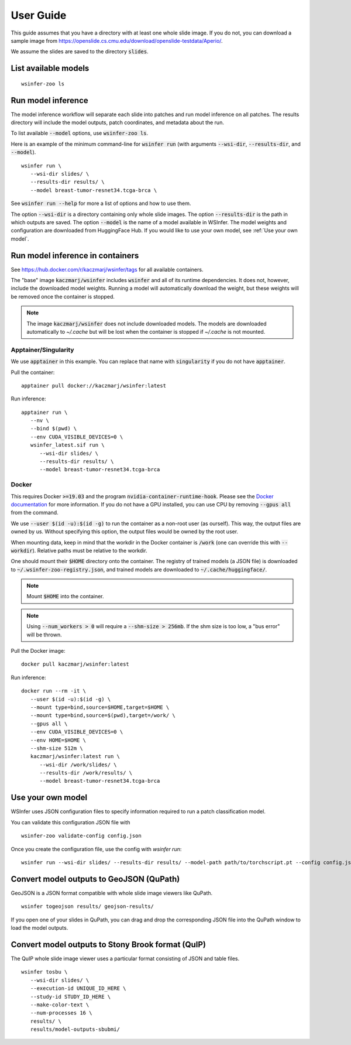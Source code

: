 .. _User Guide:

User Guide
==========

This guide assumes that you have a directory with at least one whole slide image.
If you do not, you can download a sample image from
https://openslide.cs.cmu.edu/download/openslide-testdata/Aperio/.

We assume the slides are saved to the directory :code:`slides`.

List available models
---------------------

::

   wsinfer-zoo ls


Run model inference
-------------------

The model inference workflow will separate each slide into patches and run model
inference on all patches. The results directory will include the model outputs,
patch coordinates, and metadata about the run.

To list available :code:`--model` options, use :code:`wsinfer-zoo ls`.

Here is an example of the minimum command-line for :code:`wsinfer run` (with arguments
:code:`--wsi-dir`, :code:`--results-dir`, and :code:`--model`).

::

   wsinfer run \
      --wsi-dir slides/ \
      --results-dir results/ \
      --model breast-tumor-resnet34.tcga-brca \

See :code:`wsinfer run --help` for more a list of options and how to use them.

The option :code:`--wsi-dir` is a directory containing only whole slide images. The option
:code:`--results-dir` is the path in which outputs are saved. The option :code:`--model`
is the name of a model available in WSInfer. The model weights and configuration are
downloaded from HuggingFace Hub. If you would like to use your own model, see :ref:`Use your own model`.

Run model inference in containers
---------------------------------

See https://hub.docker.com/r/kaczmarj/wsinfer/tags for all available containers.

The "base" image :code:`kaczmarj/wsinfer` includes
:code:`wsinfer` and all of its runtime dependencies. It does not, however, include
the downloaded model weights. Running a model will automatically download the weight,
but these weights will be removed once the container is stopped.

.. note::

  The image :code:`kaczmarj/wsinfer` does not include downloaded models. The models are downloaded
  automatically to `~/.cache` but will be lost when the container is stopped if `~/.cache` is
  not mounted.

Apptainer/Singularity
^^^^^^^^^^^^^^^^^^^^^

We use :code:`apptainer` in this example. You can replace that name with
:code:`singularity` if you do not have :code:`apptainer`.

Pull the container: ::

  apptainer pull docker://kaczmarj/wsinfer:latest

Run inference: ::

   apptainer run \
      --nv \
      --bind $(pwd) \
      --env CUDA_VISIBLE_DEVICES=0 \
      wsinfer_latest.sif run \
         --wsi-dir slides/ \
         --results-dir results/ \
         --model breast-tumor-resnet34.tcga-brca

Docker
^^^^^^

This requires Docker :code:`>=19.03` and the program :code:`nvidia-container-runtime-hook`. Please see the
`Docker documentation <https://docs.docker.com/config/containers/resource_constraints/#gpu>`_
for more information. If you do not have a GPU installed, you can use CPU by removing
:code:`--gpus all` from the command.

We use :code:`--user $(id -u):$(id -g)` to run the container as a non-root user (as ourself).
This way, the output files are owned by us. Without specifying this option, the output
files would be owned by the root user.

When mounting data, keep in mind that the workdir in the Docker container is :code:`/work`
(one can override this with :code:`--workdir`). Relative paths must be relative to the workdir.

One should mount their :code:`$HOME` directory onto the container. The registry of trained models
(a JSON file) is downloaded to :code:`~/.wsinfer-zoo-registry.json`, and trained models
are downloaded to :code:`~/.cache/huggingface/`.

.. note::

   Mount :code:`$HOME` into the container.

.. note::

  Using :code:`--num_workers > 0` will require a :code:`--shm-size > 256mb`.
  If the shm size is too low, a "bus error" will be thrown.

Pull the Docker image: ::

  docker pull kaczmarj/wsinfer:latest

Run inference: ::

   docker run --rm -it \
      --user $(id -u):$(id -g) \
      --mount type=bind,source=$HOME,target=$HOME \
      --mount type=bind,source=$(pwd),target=/work/ \
      --gpus all \
      --env CUDA_VISIBLE_DEVICES=0 \
      --env HOME=$HOME \
      --shm-size 512m \
      kaczmarj/wsinfer:latest run \
         --wsi-dir /work/slides/ \
         --results-dir /work/results/ \
         --model breast-tumor-resnet34.tcga-brca

.. _Use your own model:

Use your own model
------------------

WSInfer uses JSON configuration files to specify information required to run a patch classification model.

You can validate this configuration JSON file with ::

   wsinfer-zoo validate-config config.json

Once you create the configuration file, use the config with `wsinfer run`: ::

   wsinfer run --wsi-dir slides/ --results-dir results/ --model-path path/to/torchscript.pt --config config.json


Convert model outputs to GeoJSON (QuPath)
-----------------------------------------

GeoJSON is a JSON format compatible with whole slide image viewers like QuPath.

::

   wsinfer togeojson results/ geojson-results/

If you open one of your slides in QuPath, you can drag and drop the corresponding
JSON file into the QuPath window to load the model outputs.

Convert model outputs to Stony Brook format (QuIP)
--------------------------------------------------

The QuIP whole slide image viewer uses a particular format consisting of JSON and table files.

::

   wsinfer tosbu \
      --wsi-dir slides/ \
      --execution-id UNIQUE_ID_HERE \
      --study-id STUDY_ID_HERE \
      --make-color-text \
      --num-processes 16 \
      results/ \
      results/model-outputs-sbubmi/
